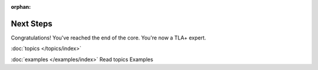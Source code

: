 :orphan:

++++++++++++++++++++++
Next Steps
++++++++++++++++++++++

Congratulations! You've reached the end of the core. You're now a TLA+ expert.

:doc:`topics </topics/index>`

:doc:`examples </examples/index>`
Read topics
Examples